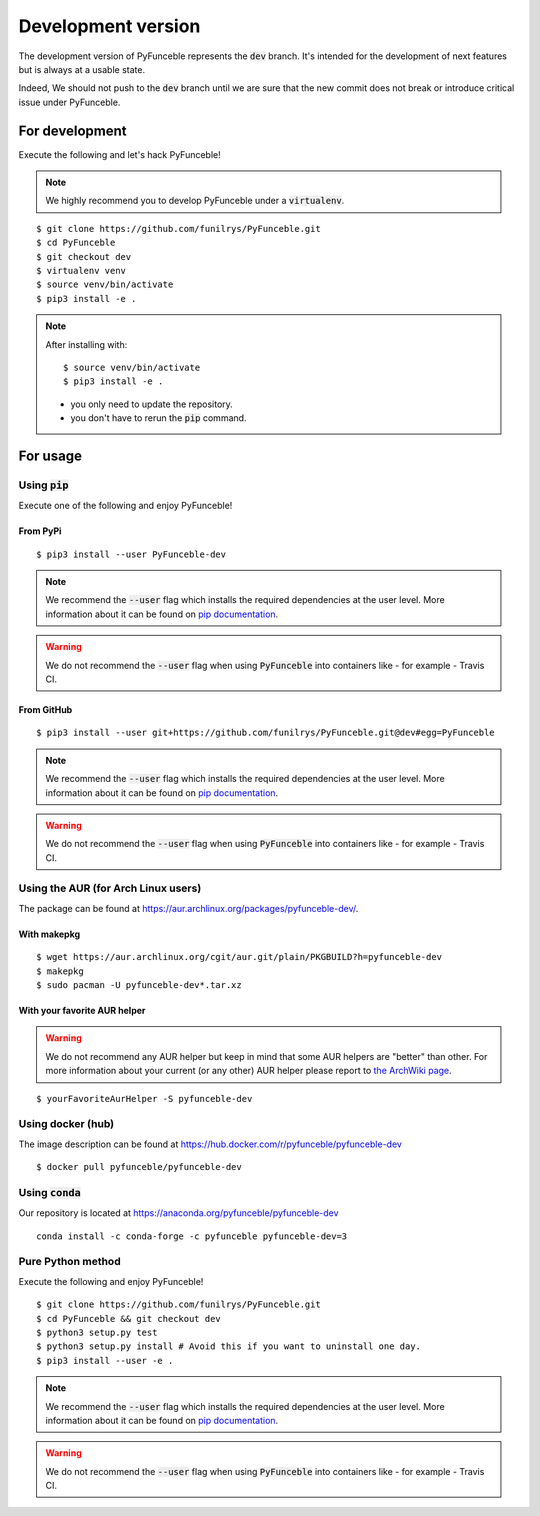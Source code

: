 
Development version
-------------------

The development version of PyFunceble represents the :code:`dev` branch.
It's intended for the development of next features
but is always at a usable state.

Indeed, We should not push to the :code:`dev` branch until
we are sure that the new commit does not break or introduce
critical issue under PyFunceble.

For development
^^^^^^^^^^^^^^^

Execute the following and let's hack PyFunceble!

.. note::
   We highly recommend you to develop PyFunceble under a :code:`virtualenv`.


::

   $ git clone https://github.com/funilrys/PyFunceble.git
   $ cd PyFunceble
   $ git checkout dev
   $ virtualenv venv
   $ source venv/bin/activate
   $ pip3 install -e .

.. note::
   After installing with:

   ::

      $ source venv/bin/activate
      $ pip3 install -e .

   * you only need to update the repository.
   * you don't have to rerun the :code:`pip` command.

For usage
^^^^^^^^^

Using :code:`pip`
"""""""""""""""""

Execute one of the following and enjoy PyFunceble!

From PyPi
~~~~~~~~~

::

   $ pip3 install --user PyFunceble-dev

.. note::
   We recommend the :code:`--user` flag which installs the required dependencies at the user level. More information about it can be found on `pip documentation`_.
.. warning::
   We do not recommend the :code:`--user` flag when using :code:`PyFunceble` into containers like - for example - Travis CI.

From GitHub
~~~~~~~~~~~

::

   $ pip3 install --user git+https://github.com/funilrys/PyFunceble.git@dev#egg=PyFunceble

.. note::
   We recommend the :code:`--user` flag which installs the required dependencies at the user level. More information about it can be found on `pip documentation`_.
.. warning::
   We do not recommend the :code:`--user` flag when using :code:`PyFunceble` into containers like - for example - Travis CI.

Using the AUR (for Arch Linux users)
""""""""""""""""""""""""""""""""""""

The package can be found at https://aur.archlinux.org/packages/pyfunceble-dev/.

With makepkg
~~~~~~~~~~~~

::

   $ wget https://aur.archlinux.org/cgit/aur.git/plain/PKGBUILD?h=pyfunceble-dev
   $ makepkg
   $ sudo pacman -U pyfunceble-dev*.tar.xz

With your favorite AUR helper
~~~~~~~~~~~~~~~~~~~~~~~~~~~~~

.. warning::
    We do not recommend any AUR helper but keep in mind that some AUR helpers are "better" than other.
    For more information about your current (or any other) AUR helper please report to `the ArchWiki page`_.

::

    $ yourFavoriteAurHelper -S pyfunceble-dev

Using docker (hub)
""""""""""""""""""

The image description can be found at https://hub.docker.com/r/pyfunceble/pyfunceble-dev

::

   $ docker pull pyfunceble/pyfunceble-dev

Using :code:`conda`
"""""""""""""""""""

Our repository is located at https://anaconda.org/pyfunceble/pyfunceble-dev

::

   conda install -c conda-forge -c pyfunceble pyfunceble-dev=3

Pure Python method
""""""""""""""""""

Execute the following and enjoy PyFunceble!

::

   $ git clone https://github.com/funilrys/PyFunceble.git
   $ cd PyFunceble && git checkout dev
   $ python3 setup.py test
   $ python3 setup.py install # Avoid this if you want to uninstall one day.
   $ pip3 install --user -e .

.. note::
   We recommend the :code:`--user` flag which installs the required dependencies at the user level. More information about it can be found on `pip documentation`_.
.. warning::
   We do not recommend the :code:`--user` flag when using :code:`PyFunceble` into containers like - for example - Travis CI.


.. _the ArchWiki page: https://wiki.archlinux.org/index.php/AUR_helpers
.. _pip documentation: https://pip.pypa.io/en/stable/reference/pip_install/?highlight=--user#cmdoption-user
